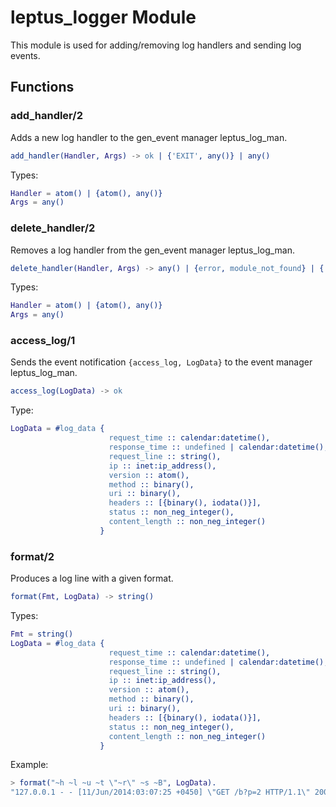 #+AUTHOR:   Sina Samavati
#+EMAIL:    sina.samv@gmail.com
#+OPTIONS:  ^:nil num:nil

* leptus_logger Module
  :PROPERTIES:
  :CUSTOM_ID: leptus_logger
  :END:

  This module is used for adding/removing log handlers and sending log events.

** Functions
  :PROPERTIES:
  :CUSTOM_ID: functions
  :END:

*** add_handler/2
    :PROPERTIES:
    :CUSTOM_ID: add_handler-2
    :END:

    Adds a new log handler to the gen_event manager leptus_log_man.

    #+BEGIN_SRC erlang
    add_handler(Handler, Args) -> ok | {'EXIT', any()} | any()
    #+END_SRC

    Types:

    #+BEGIN_SRC erlang
    Handler = atom() | {atom(), any()}
    Args = any()
    #+END_SRC

*** delete_handler/2
    :PROPERTIES:
    :CUSTOM_ID: delete_handler-2
    :END:

    Removes a log handler from the gen_event manager leptus_log_man.

    #+BEGIN_SRC erlang
    delete_handler(Handler, Args) -> any() | {error, module_not_found} | {'EXIT', any()}
    #+END_SRC

    Types:

    #+BEGIN_SRC erlang
    Handler = atom() | {atom(), any()}
    Args = any()
    #+END_SRC

*** access_log/1
    :PROPERTIES:
    :CUSTOM_ID: access_log-2
    :END:

    Sends the event notification ~{access_log, LogData}~ to the event manager
    leptus_log_man.

    #+BEGIN_SRC erlang
    access_log(LogData) -> ok
    #+END_SRC

    Type:

    #+BEGIN_SRC erlang
    LogData = #log_data {
                          request_time :: calendar:datetime(),
                          response_time :: undefined | calendar:datetime(),
                          request_line :: string(),
                          ip :: inet:ip_address(),
                          version :: atom(),
                          method :: binary(),
                          uri :: binary(),
                          headers :: [{binary(), iodata()}],
                          status :: non_neg_integer(),
                          content_length :: non_neg_integer()
                        }
    #+END_SRC

*** format/2
    :PROPERTIES:
    :CUSTOM_ID: format-2
    :END:

    Produces a log line with a given format.

    #+BEGIN_SRC erlang
    format(Fmt, LogData) -> string()
    #+END_SRC

    Types:

    #+BEGIN_SRC erlang
    Fmt = string()
    LogData = #log_data {
                          request_time :: calendar:datetime(),
                          response_time :: undefined | calendar:datetime(),
                          request_line :: string(),
                          ip :: inet:ip_address(),
                          version :: atom(),
                          method :: binary(),
                          uri :: binary(),
                          headers :: [{binary(), iodata()}],
                          status :: non_neg_integer(),
                          content_length :: non_neg_integer()
                        }
    #+END_SRC

    Example:

    #+BEGIN_SRC erlang
    > format("~h ~l ~u ~t \"~r\" ~s ~B", LogData).
    "127.0.0.1 - - [11/Jun/2014:03:07:25 +0450] \"GET /b?p=2 HTTP/1.1\" 200 83"
    #+END_SRC
